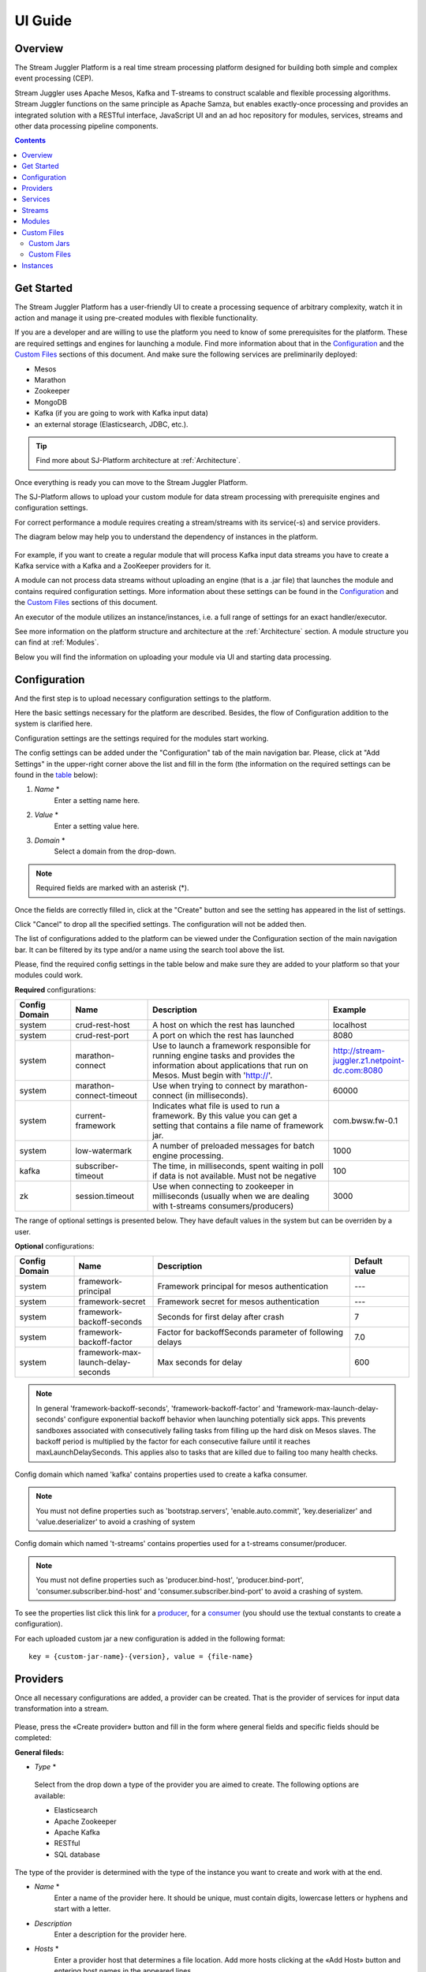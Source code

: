 .. _UI_Guide:

UI Guide
=======================

Overview
--------

The Stream Juggler Platform is a real time stream processing platform designed for building both simple and complex event processing (CEP). 

Stream Juggler uses Apache Mesos, Kafka and T-streams to construct scalable and flexible processing algorithms. Stream Juggler functions on the same principle as Apache Samza, but enables exactly-once processing and provides an integrated solution with a RESTful interface, JavaScript UI and an ad hoc repository for modules, services, streams and other data processing pipeline components.

.. contents:: Contents

Get Started
-----------

The Stream Juggler Platform has a user-friendly UI to create a processing sequence of arbitrary complexity, watch it in action and manage it using pre-created modules with flexible functionality. 

If you are a developer and are willing to use the platform you need to know of some prerequisites for the platform. These are required settings and engines for launching a module. Find more information about that in the `Configuration`_ and the `Custom Files`_ sections of this document. And make sure the following services are preliminarily deployed:

- Mesos
- Marathon 
- Zookeeper
- MongoDB
- Kafka (if you are going to work with Kafka input data)
- an external storage (Elasticsearch, JDBC, etc.).

.. tip:: Find more about SJ-Platform architecture at :ref:`Architecture`.

Once everything is ready you can move to the Stream Juggler Platform.

The SJ-Platform allows to upload your custom module for data stream processing with prerequisite engines and configuration settings. 

For correct performance a module requires creating a stream/streams with its service(-s) and service providers.

The diagram below may help you to understand the dependency of instances in the platform.

.. figure:: _static/InstanceCorrelation1.png

For example, if you want to create a regular module that will process Kafka input data streams you have to create a Kafka service with a Kafka and a ZooKeeper providers for it.

A module can not process data streams without uploading an engine (that is a .jar file) that launches the module and contains required configuration settings. More information about these settings can be found in the `Configuration`_ and the `Custom Files`_ sections of this document.

An executor of the module utilizes an instance/instances, i.e. a full range of settings for an exact handler/executor.

See more information on the platform structure and architecture at the :ref:`Architecture` section. A module structure you can find at :ref:`Modules`.

Below you will find the information on uploading your module via UI and starting data processing.

Configuration 
----------------------

And the first step is to upload necessary configuration settings to the platform.

Here the basic settings necessary for the platform are described. Besides, the flow of Configuration addition to the system is clarified here.

Configuration settings are the settings required for the modules start working.
 
The config settings can be added under the "Configuration" tab of the main navigation bar. Please, click at "Add Settings" in the upper-right corner above the list and fill in the form (the information on the required settings can be found in the table_ below):

1. *Name* *
        Enter a setting name here. 


2. *Value* *
        Enter a setting value here. 
	
	
3. *Domain* *
        Select a domain from the drop-down. 
	
.. note:: Required fields are marked with an asterisk (*).

Once the fields are correctly filled in, click at the "Create" button and see the setting has appeared in the list of settings.

Click "Cancel" to drop all the specified settings. The configuration will not be added then.

The list of configurations added to the platform can be viewed under the Configuration section of the main navigation bar. 
It can be filtered by its type and/or a name using the search tool above the list.
 
Please, find the required config settings in the table below and make sure they are added to your platform so that your modules could work.

.. _table:

**Required** configurations:

.. csv-table:: 
  :header: "Config Domain","Name", "Description", "Example"
  :widths: 15, 20, 50, 15

  "system", "crud-rest-host", "A host on which the rest has launched", "localhost"
  "system", "crud-rest-port", "A port on which the rest has launched", "8080"
  "system", "marathon-connect", "Use to launch a framework responsible for running engine tasks and provides the information about applications that run on Mesos. Must begin with 'http://'.", "http://stream-juggler.z1.netpoint-dc.com:8080"
  "system", "marathon-connect-timeout", "Use when trying to connect by marathon-connect (in milliseconds).", "60000"
  "system", "current-framework", "Indicates what file is used to run a framework. By this value you can get a setting that contains a file name of framework jar.", "com.bwsw.fw-0.1"
  "system", "low-watermark", "A number of preloaded messages for batch engine processing.", "1000"
  "kafka", "subscriber-timeout", "The time, in milliseconds, spent waiting in poll if data is not available. Must not be negative", "100"
  "zk", "session.timeout", "Use when connecting to zookeeper in milliseconds (usually when we are dealing with t-streams consumers/producers)", "3000"
.. "system", "current-transaction-generator", "Indicates what jar is used for running transaction generators. By this value you can get configuration setting that contains file name of transaction generator jar.", "com.bwsw.tg-0.1"
  "system", "transaction-generator-client-retry-period", "Time for connecting attempt to TG-server", "500"
  "system", "transaction-generator-server-retry-period", "Time for attempt to lock a server as master on ZK", "500"
  "system", "transaction-generator-retry-count", "Count of reconnections to TG-server", "10"
   "jdbs", "timeout", "Timeout connection to sql database in milliseconds", "30000"

The range of optional settings is presented below. They have default values in the system but can be overriden by a user.

**Optional** configurations:

.. csv-table:: 
  :header: "Config Domain","Name", "Description", "Default value"
  :widths: 15, 20, 50, 15
  
  "system", "framework-principal", "Framework principal for mesos authentication", "---"
  "system", "framework-secret",  "Framework secret for mesos authentication", "---"
  "system", "framework-backoff-seconds", "Seconds for first delay after crash", "7"
  "system", "framework-backoff-factor", "Factor for backoffSeconds parameter of following delays", "7.0"
  "system", "framework-max-launch-delay-seconds", "Max seconds for delay", "600"

.. note::  In general 'framework-backoff-seconds', 'framework-backoff-factor' and 'framework-max-launch-delay-seconds' configure exponential backoff behavior when launching potentially sick apps. This prevents sandboxes associated with consecutively failing tasks from filling up the hard disk on Mesos slaves. The backoff period is multiplied by the factor for each consecutive failure until it reaches maxLaunchDelaySeconds. This applies also to tasks that are killed due to failing too many health checks.

Сonfig domain which named 'kafka' contains properties used to create a kafka consumer. 

.. note:: You must not define properties such as 'bootstrap.servers', 'enable.auto.commit', 'key.deserializer' and 'value.deserializer' to avoid a crashing of system

Сonfig domain which named 't-streams' contains properties used for a t-streams consumer/producer. 

.. note:: You must not define properties such as 'producer.bind-host', 'producer.bind-port', 'consumer.subscriber.bind-host' and 'consumer.subscriber.bind-port' to avoid a crashing of system. 

To see the properties list click this link for a `producer <http://t-streams.com/docs/a2-api/tstreams-factory-api/#TSF_DictionaryProducer_keyset>`_, for a `consumer <http://t-streams.com/docs/a2-api/tstreams-factory-api/#TSF_DictionaryConsumer_keyset>`_ (you should use the textual constants to create a configuration).

For each uploaded custom jar a new configuration is added in the following format:: 

 key = {custom-jar-name}-{version}, value = {file-name}


Providers 
---------
Once all necessary configurations are added, a provider can be created.  That is the provider of services for input data transformation into a stream.

.. figure:: _static/CreateProvider1.png

Please, press the «Create provider» button and fill in the form where general fields and specific fields should be completed:

**General fileds:**

- *Type*  *

.. figure:: _static/CreateProvider_Type1.png

  Select from the drop down a type of the provider you are aimed to create. The following options are available:

  - Elasticsearch
  
  - Apache Zookeeper

  - Apache Kafka

  - RESTful

  - SQL database

The type of the provider is determined with the type of the instance you want to create and work with at the end.

- *Name* *
       Enter  a name of the provider here. It should be unique, must contain digits, lowercase letters or hyphens and start with a letter. 

- *Description* 
       Enter a description for the provider here.

- *Hosts* *
       Enter a provider host that determines a file location.
       Add more hosts clicking at the «Add Host» button and entering host names in the appeared lines.

**Specific fields:**

**SQL database** **Provider** **Type**

- *Login* *
       Enter a provider login here if necessary
        
- *Password* *
       Enter a password for the provider if necessary.

- *Driver* * - Enter a provider driver for SQL database provider type. 

**Elasticsearch** **Provider** **Type**

- *Login* *
       Enter a provider login here.
       
- *Password* *
       Enter a password for the provider.
       
.. note:: Required fields are marked with an asterisk (*)

Click «Create» at the bottom and see the provider is in the list of providers now. Details of the node are displayed to the right when clicking the provider in the list. 

.. figure:: _static/Providers_list1.png

Click "Cancel" to drop all the specified settings. The provider will not be created then.

In the list of providers the following actions can be performed:

#. **View** provider`s name, date of creation, description.

#. **Delete** a provider clicking at the corresponding icon in the Action block near the name of the provider you want to delete. 

.. note:: A provider that is connected with a service can not be deleted.

3. **Test Connection** to a provider.

The list of providers can be filtered by its type and/or a name using the search tool above the list.

Services
--------

The next step is to create services. These are services to tranform input data into a stream of an exact type. 

Under the Services section of the main navigation bar you will find the list of services.

.. figure:: _static/CreateService1.png

Please, press the «Create Service» button and fill in the form where general and specific fields should be completed:

**General fields:**

- *Type* *
        Select from the dropdown a type of the services:

- Elasticsearch
- SQL database
- T-streams
- Apache Kafka
- Apache Zookeeper
- RESTful

.. figure:: _static/CreateService_Type1.png

- *Name* *
       Enter a name of the services.  It must contain digits, lowercase letters or hyphens and start with a letter.

- *Description*
       Provide a description for the services here if necessary.

- *Provider* *
       This field appears once the service type is chosen.

       Select a provider for the services here. 
 
       The range of providers available in the dropdown is determined by the chosen service type.

**Specific fields:**

**Apache Zookeeper** **Service** **Type**

- *Namespace* *
             Please, specify a namespace here. It must contain digits, lowercase letters or underscore and start with a letter. 

- *Http scheme* *
            Select the scheme of HTTP protocol from the dropdown ("http" is set by default). 
	     
**Elasticsearch** **Service** **Type**

-  *Index* *
        This field is required for filling in.

        Please, specify an index of the services here. It must contain digits, lowercase letters or underscore and start with a letter. 

- *Login*
        This field is not required for filling in.

        Please, specify a login of the services here. 

- *Password*
       The field is not required for filling in.

       Please, specify a password of the services here. 

- *Http scheme* *
             Select the scheme of HTTP protocol from the dropdown ("http" is set by default). 
	     
**Apache Kafka** **Service** **Type**

- *ZK provider* *
       This field is required for filling in.

       Please, select a zookeeper provider for the services here. 

- *ZK namespace* *
        This field is required for filling in.

        Please, specify a zookeeper namespace for the services here. 
	
- *Http scheme* *
            Select the scheme of HTTP protocol from the dropdown ("http" is set by default). 
	     
**T-streams** **Service** **Type**

- *Prefix* *
        This field is required for filling in.

        Here a ZooKeeper path where metadata of transactions, streams are located should be specified.

        Please, enter a prefix for the services here. 

- *Token* *
        This field is required for filling in.

        A token is a unique key for getting access to the service. It must contain no more than 32 symbols.

        Please, enter a token for the services here. 

- *Http scheme* *
             Select the scheme of HTTP protocol from the dropdown ("http" is set by default). 
	     
**SQL database** **Service** **Type**

- *Database* *name* *
        This field required for filling in.

        Please, enter a database name for the services here. 

- *Http scheme* *
        Select 'http' or 'https' from the dropdown.
	     
**RESTful** **Service** **Type**

- *Http scheme* *
        Select the scheme of HTTP protocol from the dropdown ("http" is set by default). 

- *Http version* 
        Select a http protocol version from the dropdown ("1.1" is set by default).
	     
- *Base path*
        Enter a path to the storage.
	
- *Headers*
	Enter extra HTTP headers. The values in the object must be of String type only. 
	
.. note:: Required fields are marked with an asterisk (*)

Click «Create» at the bottom and see the service is in the list of services now. Details of a service are displayed to the right when clicking the service in the list. 

.. figure:: _static/ServicesList1.png

Click "Cancel" to drop all the specified settings. The service will not be created then.

In the list of services the following actions can be performed:

1. **View** services` name and description, the date of creation.

2. **View** a provider for the services and get the provider`s information in a pop-up window by clicking at the active provider`s name in the «Providers» column.

.. figure:: _static/ServicesList_ProviderInfo1.png

3. **Delete** a service clicking at the corresponding icon in the Action block near the name of the services you want to delete.

.. note:: A service used by one of the streams can not be deleted.

The list of services can be filtered by its type and/or a name using the search tool above the list.


Streams
-------

The next step is to create a data stream. A stream is a sequence of events happening randomly at irregular intervals.

There are two kinds of streams in the SJ-Platform.

:An input stream: It is a stream which provides new events. There are two different input stream types in the SJ-Platform: Apache Kafka and T-Streams

:An output stream: It is a stream which is a destination point for results. There is one output stream type supported within the SJ-Platform: T-Streams. Besides, three types of output streams are available for sending the processed data into different external storages: RESTful, SQL database and Elasticsearch.

Under the Streams section of the main navigation bar you will find the list of streams.

.. figure:: _static/CreateStreams1.png

Please, press the «Create Stream» button and fill in the form where generals and specific fields should be completed:

**General fields:**

- *Type* *

Select from the dropdown a type of a stream:

- T-streams — It is an input stream of the T-stream type

- Apache Kafka - It is an input stream of the Kafka type

- SQL database -It is an output stream of the SQL database type
 
- Elasticsearch - It is an output stream of the Elasticsearch type
 
- RESTful - It is an output stream of the REST type

.. figure:: _static/CreateStream_Type1.png

- *Name* *
        Enter a stream name here. It must contain lowercase letters, digits or hyphens only.
	
	For 'jdbc-output' stream a name must contain lowercase letters, digits or underscores.

- *Description*
        Provide a description for the stream here if necessary.

- *Service* *
        Select a service from the dropdown. 

        The range of available services is determined by a selected stream type.

**Specific fields:**


**T-streams** **Stream** **Type**

- *Partitions count* *
        Partitions is a part of data stream. Partitions are a special conception which handle regular queues in multi-queues, e.g. a stream with one partition is a queue, but a stream with two partitions is like a two different queues. Using streams with many partitions allows to handle parallelism properly as engine instances divide existing partitions fairly.

        Enter a number of partitions. It must be a positive integer.

- *Force create*
        This field indicates if a stream should be removed and re-created by force (if it exists). Set it «True» or «False». It is set as «False» by default.

- *Tags*
        Enter a tag\tags for the stream here.

**Apache Kafka** **Stream** **Type**

- *Partitions count* *
        Partitions is a part of data stream. Partitions are a special conception which handle regular queues in multi-queues, e.g. a stream with one partition is a queue, but a stream with two partitions is like a two different queues. Using streams with many partitions allows to handle parallelism properly as engine instances divide existing partitions fairly.

        Enter a number of partitions. It must be a positive integer.

- *Force create*
        This field indicates if a stream should be removed and re-created by force (if it exists). Set it «True» or «False». It is set as «False» by default.

- *Tags*
        Enter a tag\tags for the stream here.
	
- *Replication* *Factor* *
       Replication factor is the number of zookeeper nodes to utilize.

       Enter a replication factor here. It must be an integer.
       
**SQL database** **Stream** **Type**

- *Partitions count* *
        Partitions is a part of data stream. Partitions are a special conception which handle regular queues in multi-queues, e.g. a stream with one partition is a queue, but a stream with two partitions is like a two different queues. Using streams with many partitions allows to handle parallelism properly as engine instances divide existing partitions fairly.

        Enter a number of partitions. It must be a positive integer.

- *Force create*
        This field indicates if a stream should be removed and re-created by force (if it exists). Set it «True» or «False». It is set as «False» by default.

- *Tags*
        Enter a tag\tags for the stream here.
	
- *Primary*
       Enter a primary key here. It is a primary key field name used in sql database.

**RESTful** **Stream** **Type**

- *Partitions count* *
        Partitions is a part of data stream. Partitions are a special conception which handle regular queues in multi-queues, e.g. a stream with one partition is a queue, but a stream with two partitions is like a two different queues. Using streams with many partitions allows to handle parallelism properly as engine instances divide existing partitions fairly.

        Enter a number of partitions. It must be a positive integer.

- *Force create*
        This field indicates if a stream should be removed and re-created by force (if it exists). Set it «True» or «False». It is set as «False» by default.

- *Tags*
        Enter a tag\tags for the stream here.
		
**Elasticsearch** **Stream** **Type**

- *Force create*
        This field indicates if a stream should be removed and re-created by force (if it exists). Set it «True» or «False». It is set as «False» by default.

- *Tags*
        Enter a tag\tags for the stream here.

.. note:: Required fields are marked with an asterisk (*)

Click «Create» at the bottom and see the stream is in the list of streams now. Details of the node are displayed to the right when clicking the stream in the list. 

.. figure:: _static/StreamsList1.png

Click "Cancel" to drop all the specified settings. The stream will not be created then.

In the list of streams the following actions can be performed:

1. **View** a stream` name, description, date of creation.

2. **View** a service for the stream and get the service`s information in a pop-up window by clicking at the active service`s name in the «Service» column.

.. figure:: _static/StreamsList_ServiceInfo1.png

3. **Delete** a stream clicking at the corresponding icon in the Actions block near the name of the stream you want to delete.

.. note:: A stream used by any instance can not be deleted.

The list of streams can be filtered by its type and/or a name using the search tool above the list.

Modules
-------

In the next section  — Modules — you can upload and manage your own module(s). 

The platform supports 4 types of modules:

1. regular-streaming (base type)
2. batch-streaming
3. input-streaming
4. output-streaming

A module must be a `.jar` file containing classes and specifications.

In the table below the *specification* *fields* that should be specified in the module are described:

.. csv-table:: Specification fields
   :header: "Field", "Format", "Description"
   :widths: 25, 20, 40

   "name*", "String", "The unique name for a module"
   "description", "String", "The description for a module"
   "version*", "String", "The module version"
   "author","String", "The module author"
   "license","String", "The software license type for a module"
   "inputs*","IOstream","The specification for the inputs of a module"
   "outputs*","IOstream", "The specification for the outputs of a module"
   "module-type*","String", "The type of a module. One of [input-streaming, output-streaming,         batch-streaming, regular-streaming]"
   "engine-name*", "String", "The name of the computing core of a module"
   "engine-version*", "String", "The version of the computing core of a module"
   "validator-class*", "String", "The absolute path to class that is responsible for a validation of launch options"
   "executor-class*", "String", "The absolute path to class that is responsible for a running of module"
   "batch-collector-class**", "String", "The absolute path to class that is responsible for a batch collecting of batch-streaming module"
   
IOstream for inputs and outputs has the following structure:

.. csv-table:: **IOstream fields**
  :header: "Field", "Format",  "Description"
  :widths: 20, 20, 60

  "cardinality*", "Array[Int]", "The boundary of interval in that a number of inputs can change. Must contain 2 items."
  "types*", "Array[String]", "The enumeration of types of inputs. Can contain only [stream.t-streams, stream.apache-kafka, stream.elasticsearch, stream.sql-database, stream.restful, input]"

Before uploading a module make sure an engine of corresponding type is uploaded.

An **engine** is a framework that performs processing of streams. It runs an application code and handles data from an input stream providing results to an output stream.

Currently the following **engine** **types** are supported in the SJ-Platform:

1. TCP Input Engine
        It gets packages of data from TCP, handles them and produces series of events to T-stream streams. It can be used to program arbitrary TCP protocol recognition.
2. Regular Processing Engine 
        It gets events from Kafka or T-stream input streams and produces results to T-Stream output streams.
3. Windowed Processing Engine 
        It gets events from T-stream input streams, organizes them in batches and produces the results to T-stream output streams.
4. Output Engine   
         - ElasticSearch Output Engine - allows creating output endpoint and place processing results 		to Elasticsearch index.   
	 - JDBC Output Engine  - allows creating output endpoint and place processing results to 			MySQL, PostgreSQL, Oracle tables.

Engines should be uploaded as a .jar file under the `Custom files`_ section in the "Custom Jars" tab.

After an engine is uploaded and a corresponding config settings file appears in the «Configuration» section, a module can be uploaded.

.. note:: Read more about necessary configuration settings in the `Configuration`_ section below.

Click the «Upload Module» button and select a `.jar` file in the window to upload.  Press «Open» and wait for a few seconds till the module is uploaded.

If the module is uploaded correctly a success message appears and the uploaded module is in the list of modules.

.. figure:: _static/Module_Uploaded1.png

In the list of modules the following actions can be performed:

1. **View** a module name, type, version and size, the date of uploading.

2. **Download** a module to your computer by clicking at the download icon in the Actions block near the name of the module you want to download. You need only to specify a folder where to store the module to and click the «Save» button.

3. **Delete** a module clicking at the corresponding icon in the Actions block near the name of the module you want to delete.

.. note:: A module used by any instance can not be deleted.

The list of modules can be filtered by its type and/or a name using the search tool above the list.


.. _Custom Files:

Custom Files
-------------

A «Custom Files» section is a section where a user can upload custom .jar files and other files that can be necessary for correct module performance.

Here you can find two tabs: **Custom** **Jars** and **Custom** **files**. Below you will find more information for each of these tabs.


Custom Jars
~~~~~~~~~~~

Under the «Custom Jars» tab the engine .jar files can be uploaded that are necessary for module performance. Click the "Upload Jar" button and select the .jar file to upload from your computer. Click "Open" in the modal window and wait for a few seconds before the .jar is uploaded. If it is uploaded successfully a success message appears above the file list and the uploaded .jar is added to the list of jars.

The following actions can be performed with the files in the list:

1. **View** a jar name, version and size, the date of uploading.

2. **Download** a jar file to your computer by clicking at the download icon in the Actions block near the name of the jar you want to download. You need only to specify a folder where to store the jar to and click the «Save» button.

3. **Delete** a jar clicking at the corresponding icon in the Actions block near the name of the jar you want to delete

The list of jars can be filtered by its name using the search tool above the list.



Custom Files
~~~~~~~~~~~~

Under the «Custom files» tab any other files that are necessary for module/engine performance can be uploaded. Click the "Upload file" button and select the file to upload from your computer. Click "Open" in the modal window and wait for a few seconds before the file is uploaded. If it is uploaded successfully a success message appears above the file list and the uploaded file is added to the list of files.

The following actions can be performed with the files in the list:

1. **View** a file name, description, upload date and size

2. **Download** a file to your computer by clicking at the download icon in the Actions block near the name of the file you want to download. You need only to specify a folder where to store the file to and click the «Save» button.

3. **Delete** a file clicking at the corresponding icon in the Actions block near the name of the file you want to delete

The list of files can be filtered by its name using the search tool above the list.



Instances
---------
Module uses a specific instance to personalize its work.

Instance is a full range of settings to perform an exact executor type.

Before creating an instance make sure all necessary *configuration* *settings* are added to the system.

.. note:: Read more about necessary configuration settings in the `Configuration`_ section below.

Under the «Instances» section of the main navigation menu there is a list of instances.  In the upper-right corner click the «Create Instance» button and choose the module from the drop-down. This is the module an instance will be created for. 

.. figure:: _static/CreateInstance_Type1.png

The type of module will determine the type of instance that will be created: input-streaming, regular streaming, batch-streaming or output-streaming. 

Each type of instance requires specific settings to be filled in alongside with general settings equal for all instances. This settings are to be specfied in the form appearing after selecting a module type.

Please, review the tables with general and specific fields description below.

**General fields**
 
- Name *
    A unique name of an instance. Must contain only letters, digits or hyphens, and starts with a letter.
    
- Description
    Description of an instance
    
- Parallelism
    This field determines the number of tasks that will process the streams. For load reduction and the enhancement of velocity Parallelism should be over 1. Value may be integer or `max` string. If `max`, then parallelism equals minimum count of partitions of streams (1 by default). For an input streaming instance it can not exceed the total number of back-ups (Backup count + Async-backup-count)
    
- Options
    Json with options for module
    
- Per-Task-Cores
    Quantity of cores for task (1 by default)
    
- Per-Task-Ram
    Amount of RAM for task (1024 by default)
    
- JVM Options
    Json with jvm-options. It is important to emphasize that Mesos deletes a task if it uses more memory than it is specified in the 'perTaskRam' parameter. There are no default options. The options defined in the example fit the Per-Task-Ram = 192 and it's recommended for launching modules. In general, the sum of the following parameters: `Xmx`, `XX:MaxDirectMemorySize` and `XX:MaxMetaspaceSize` should be less than `Per-Task-Ram`; `XX:MaxMetaspaceSize` must be grater or larger than `Xmx` by 32m.

- Node Attributes
    Json with map attributes for framework
    
- Coordination Service*
    Service name of ZooKeeper service
    
-  Environment Variables
    Variables used in the framework
    
- Performance Reporting Interval 
      Interval for creating a report of module performance metrics in ms (60000 by default)

**Input-streaming instance fields**
  
- Checkpoint Mode*
       Value must be 'time-interval' for checkpointing after a set period of time, or 'every-nth' for performing a checkpoint after a set number of events
       
- Checkpoint Interval* 
       Interval for performing the checkpoint. If Checkpoint Mode is  'time-interval' the value is set in ms.  If Checkpoint Mode is 'every-nth' the value is the number of events after which the checkpoint is done.
       
- Outputs*
       Names of output streams (must be stream.t-streams only).
       
- Duplicate Check
       The flag points if an envelope (an envelope key) has to be checked for duplication or not. False by default.

- Lookup History*
       How long a unique key of envelope can stay in a queue for checking envelopes for duplication (in seconds). If it does not equal to 0, entries that are older than this time and not updated for this time are evicted automatically accordingly to an eviction-policy. Valid values are integers between 0 and Integer.MAX VALUE. Default value is 0, which means infinite.
       
- Queue Max Size*
        Maximum size of the queue that contains the unique keys of envelopes. When maximum size is reached, the queue is evicted basing on the policy defined at default-eviction-policy.
	
- Default Eviction Policy
        Can be 'LRU' (Least Recently Used) or 'LFU' (Least Frequently Used) or 'NONE' (NONE by default).
  
- Eviction Policy
        An eviction policy of input envelope duplicates. Can be 'fix-time' for storing an envelope key for the period specified in Lookup History, or 'expanded-time' meaning that if a duplicate envelope appears the time of the presence of the key will be updated ('fix-time' by default).
	
- Backup Count 
       The number of backup copies you want to have (0 by default, maximum 6). Sync backup operations have a blocking cost which may lead to latency issues. You can skip this field if you do not want your entries to be backed up, e.g. if performance is more important than backing up.

- Async-Backup-Count
       The flag points if an envelope (an envelope key) has to be checked for duplication or not (0 by default). The backup operations are performed at some point in time (non-blocking operation). You can skip this field if you do not want your entries to be backed up, e.g. if performance is more important than backing up.

**Regular-streaming instance fields**

- Checkpoint Mode*
     Value must be 'time-interval' for checkpointing after a set period of time, or 'every-nth' for performing a checkpoint after a set number of events.
 
- Checkpoint Interval* 
     Interval for performing the checkpoint. If Checkpoint Mode is  'time-interval' the value is set in ms.  If Checkpoint Mode is 'every-nth' the value is the number of events after which the checkpoint is done.
     
- Inputs*
     Names of input streams. Requires an input mode: 'full' (if you want each task to process all partitions of the stream) or 'split' (if you want to divide stream's partitions among the tasks; it is a default value). The stream should exist in the database (it should be of stream.t-streams or stream.apache-kafka type).
     
- Outputs*
     Names of output streams (should be stream.t-stream only).
     
- Start From
     Value must be 'newest' (the system reads nothing, waits for new events), 'oldest' (the system reads all input stream events) or datetime (that requires specifying a timestamp and means the system reads events from the stream starting from the specified moment). If an instance have kafka input streams, then 'Start from' must be 'oldest' or 'newest' ('newest' is default). If an instance have kafka input streams, then 'Start from' must be 'oldest' or 'newest' ('newest' is default).

- State Management
     Must be 'ram' or 'none' ('none' is default).
     
- State Full Checkpoint
     Interval for full checkpoint (100 by default)
     
- Event-Wait-Idle Time
     Idle timeout, when not messages (1000 is default)
     
..  "InputAvroSchema", "Avro schema for input objects. Requires if input object is instance of 'org.apache.avro.generic.GenericRecord':https://avro.apache.org/docs/1.8.1/api/java/org/apache/avro/generic/GenericRecord.html@.", "{'type':'record', 'name':'rec', 'fields':[{'name':'f1','type':string'}]}"


**Output-streaming instance fields**
   
- Checkpoint Mode*
      Value must be 'time-interval' for checkpointing after a set period of time, or 'every-nth' for performing a checkpoint after a set number of events. For output streams 'every-nth' is only available.
      
- Checkpoint Interval*
      Interval for performing the checkpoint. If Checkpoint Mode is 'time-interval' the value is set in ms.  If Checkpoint Mode is 'every-nth' the value is the number of events after which the checkpoint is done.
      
- Inputs* 
      Names of input stream. Must be only 't-stream' type. Stream for this type of module is 'split' only. Stream must exist in database.
      
- Outputs* 
     Names of output stream (must be streams.sql-database, streams.elasticsearch or streams.restful).
     
- Start From
     Value must be 'newest' (the system reads nothing, waits for new events), 'oldest' (the system reads all input stream events) or datetime (that requires specifying a timestamp and means the system reads events from the stream starting from the specified moment).
     
..  "InputAvroSchema", "Avro schema for input objects. Requires if input object is instance of 'org.apache.avro.generic.GenericRecord':https://avro.apache.org/docs/1.8.1/api/java/org/apache/avro/generic/GenericRecord.html@.", "{'type':'record', 'name':'rec', 'fields':[{'name':'f1','type':string'}]}"

**Batch-streaming instance fields**

- Outputs* 
     Names of output streams (must be stream.t-stream only).

- Window 
    Number of batches that will be contained in a window (1 by default). Must be greater than zero.
    
- Sliding Interval
    The interval at which a window will be shifted (count of batches that will be removed from the window after its processing). Must be greater than zero and less than or equal to the window (1 by default)
   
- Inputs*
    Names of input streams. Requires input mode: 'full' or 'split' ('split' is default). The stream must exist in database (must be stream.t-streams or stream.apache-kafka)
    
- Start From 
    Value must be 'newest' (the system reads nothing, waits for new events), 'oldest' (the system reads all input stream events) or datetime (that requires specifying a timestamp and means the system reads events from the stream starting from the specified moment). If an instance have kafka input streams, then 'Start from' must be 'oldest' or 'newest' ('newest' is default). If instance have kafka input streams, then the value here can be 'oldest' or 'newest' (newest is default).
    
- State Management
    Must be 'ram' or 'none' ('none' is default).

- State Full Checkpoint
    Interval for full checkpoint (100 is default).
    
- Event-Wait-Time
    Idle timeout, when there are no messages (1000 by default).
    
..  "InputAvroSchema", "Avro schema for input objects. Requires if input object is instance of 'org.apache.avro.generic.GenericRecord':https://avro.apache.org/docs/1.8.1/api/java/org/apache/avro/generic/GenericRecord.html@.", "{'type':'record', 'name':'rec', 'fields':[{'name':'f1','type':string'}]}"
  .. note:: Required fields are marked with an asterisk (*)
Click «Create» at the bottom and see the instance is in the list of instances now. 

Click "Cancel" to drop all the specified settings. The instance will not be created then.


Details of the node are displayed to the right when clicking the instance in the list. 

.. _static/InstancesList.png

Please, note, the details of an Instance show not only the instance settings but also:

- Stages
   Stages display information about current status of the framework that starts Instance. It allows you to follow the start or stop processes of Instance.
   
   The stages include:

    - state - Instance status
    - datetime - The time when a state has been changed 
    - duration  -  How long a stage has got a current state. This field makes sense if a state field is 'starting', 'stopping' or 'deleting'.
  
- Execution plan
    Execution plan consists of tasks. The number of tasks equals to a 'Parallelism' parameter. Each task has a unique name within the execution plan. Also the task has a set of Input stream names and their intervals of partitions. In general, it provides the information of the sources from which the data will be consumed.

In the list of instances the following actions can be performed:

1. **Start** an instance by clicking the «Start» button in the Actions section. The instance status will first change to «Starting» and in a few seconds to «Started». That means the instance is launched and is working now.
2. **Stop** the instance that has been started i.e. has the «Started» status. Click at the «Stop» button and wait for a while till the status changes to «Stopping» and then to «Stopped».
3. **Clone** an instance. This fuтction enables instance creation by copying the settings of an existing instance. Just tick the "Clone instance" icon in the Actions block near the name of the instance you want to clone.

.. figure:: _static/CreateInstance_Clone2.png

The form will show the settings of the selected instance. They can be edited and saved by clicking at the "Create" button. The new instance will appear in the list of instances.

4. **Delete** a stream clicking at the corresponding icon in the Actions block near the name of the stream you want to delete.

.. note:: An instance with statuses «Starting», «Started», «Stopping», «Deleting» can not be deleted.

4. **View** an instance`s name and status. An instance may have the following statuses:
     
- ready - a newly created instance and not started yet;

- starting - a recently launched instance but not started yet (right after the "Start" button is pushed);

- started - the launched instance started to work;

- stopped - an instance that has been stopped;

- deleting - an instance in the process of deleting (right after the "Delete" button is pressed);

- failed - an instance that has been launched but in view of some errors is not started;

- error - an error is detected when stopping the instance.

If an instance stuck in 'failed' or 'error' status, you should use the following instruction:

1) Check that all of the following settings exist (see the table_ for more information on Configuration):

- crud-rest-host (domain: system)
- crud-rest-port (domain: system)
- marathon-connect (domain: system)
- current-framework (domain: system)

2) Check that the rest address specified in the 'crud-rest-host' and 'crud-rest-port' is available
3) Check that the marathon address specified in the 'marathon-connect' is available
4) Check that there is a setting with name specified in the 'current-framework' and also a file with name and version (divide 'current-framework' by '-') is uploaded

If all described above is correct, but the "failed" or the "error" status still takes place, please contact the support team.

The *statistics* on the task execution is also available from the list of instances. 

Click at the "Information" icon next to the Instance name you want to get the statistics for. 

.. figure:: _static/FrameworkStatsIcon1.png

A window will pop-up to show the stats. 

.. figure:: _static/FrameworkStats.png


It includes the following information for each task in the list:

- Task name
- State - Task status
- Directories - Directories of tasks of the instance. They are live references to the task change logs on Mesos.
- State change - The date of the last status change
- Reason - The reason of the status change
- Last node - Name of node that was used by a task before the status change (task failure)
- Node - Name of node used by the task

This is the statistic data from a Mesos framework that starts a module. The statistics is aggregated for started instances. ()

The list of instances can be filtered by its type and/or a name using the search tool above the list.

